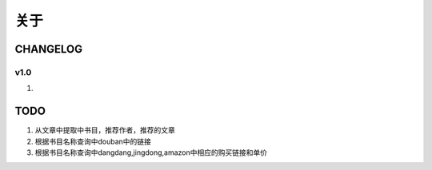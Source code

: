 =========
关于
=========

CHANGELOG
=============

v1.0
--------
1.

TODO
===========
1. 从文章中提取中书目，推荐作者，推荐的文章
2. 根据书目名称查询中douban中的链接
3. 根据书目名称查询中dangdang,jingdong,amazon中相应的购买链接和单价

